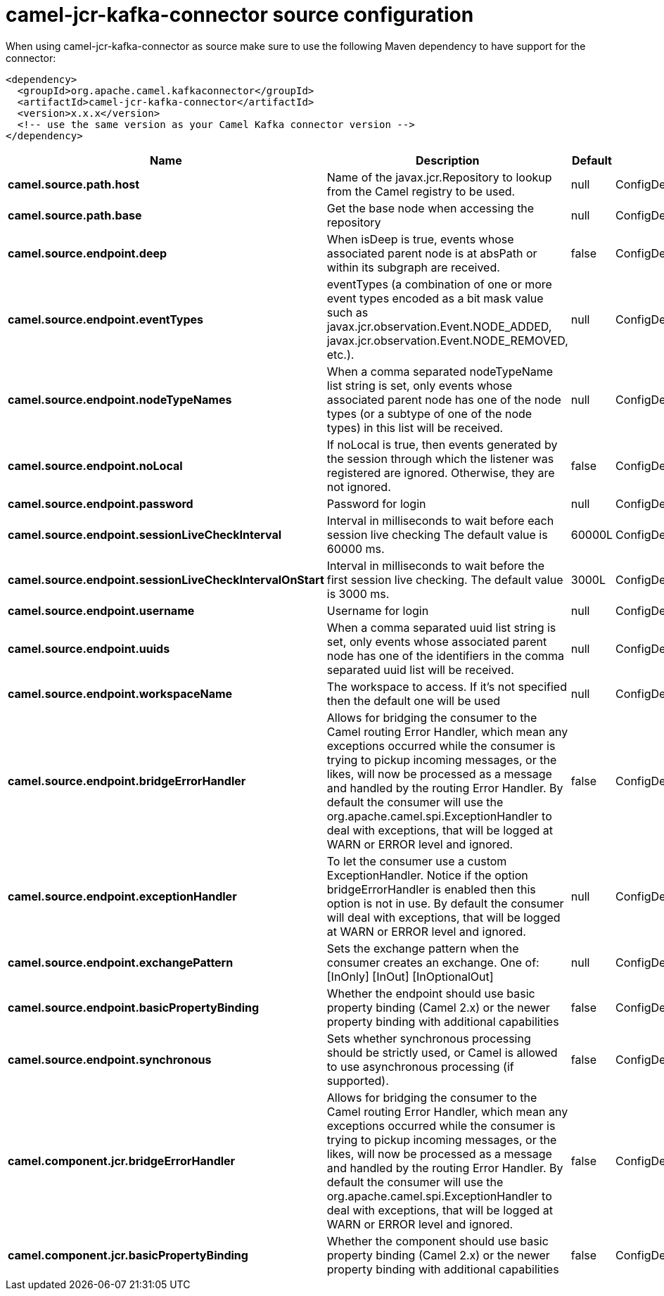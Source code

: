 // kafka-connector options: START
[[camel-jcr-kafka-connector-source]]
= camel-jcr-kafka-connector source configuration

When using camel-jcr-kafka-connector as source make sure to use the following Maven dependency to have support for the connector:

[source,xml]
----
<dependency>
  <groupId>org.apache.camel.kafkaconnector</groupId>
  <artifactId>camel-jcr-kafka-connector</artifactId>
  <version>x.x.x</version>
  <!-- use the same version as your Camel Kafka connector version -->
</dependency>
----


[width="100%",cols="2,5,^1,2",options="header"]
|===
| Name | Description | Default | Priority
| *camel.source.path.host* | Name of the javax.jcr.Repository to lookup from the Camel registry to be used. | null | ConfigDef.Importance.HIGH
| *camel.source.path.base* | Get the base node when accessing the repository | null | ConfigDef.Importance.MEDIUM
| *camel.source.endpoint.deep* | When isDeep is true, events whose associated parent node is at absPath or within its subgraph are received. | false | ConfigDef.Importance.MEDIUM
| *camel.source.endpoint.eventTypes* | eventTypes (a combination of one or more event types encoded as a bit mask value such as javax.jcr.observation.Event.NODE_ADDED, javax.jcr.observation.Event.NODE_REMOVED, etc.). | null | ConfigDef.Importance.MEDIUM
| *camel.source.endpoint.nodeTypeNames* | When a comma separated nodeTypeName list string is set, only events whose associated parent node has one of the node types (or a subtype of one of the node types) in this list will be received. | null | ConfigDef.Importance.MEDIUM
| *camel.source.endpoint.noLocal* | If noLocal is true, then events generated by the session through which the listener was registered are ignored. Otherwise, they are not ignored. | false | ConfigDef.Importance.MEDIUM
| *camel.source.endpoint.password* | Password for login | null | ConfigDef.Importance.MEDIUM
| *camel.source.endpoint.sessionLiveCheckInterval* | Interval in milliseconds to wait before each session live checking The default value is 60000 ms. | 60000L | ConfigDef.Importance.MEDIUM
| *camel.source.endpoint.sessionLiveCheckIntervalOnStart* | Interval in milliseconds to wait before the first session live checking. The default value is 3000 ms. | 3000L | ConfigDef.Importance.MEDIUM
| *camel.source.endpoint.username* | Username for login | null | ConfigDef.Importance.MEDIUM
| *camel.source.endpoint.uuids* | When a comma separated uuid list string is set, only events whose associated parent node has one of the identifiers in the comma separated uuid list will be received. | null | ConfigDef.Importance.MEDIUM
| *camel.source.endpoint.workspaceName* | The workspace to access. If it's not specified then the default one will be used | null | ConfigDef.Importance.MEDIUM
| *camel.source.endpoint.bridgeErrorHandler* | Allows for bridging the consumer to the Camel routing Error Handler, which mean any exceptions occurred while the consumer is trying to pickup incoming messages, or the likes, will now be processed as a message and handled by the routing Error Handler. By default the consumer will use the org.apache.camel.spi.ExceptionHandler to deal with exceptions, that will be logged at WARN or ERROR level and ignored. | false | ConfigDef.Importance.MEDIUM
| *camel.source.endpoint.exceptionHandler* | To let the consumer use a custom ExceptionHandler. Notice if the option bridgeErrorHandler is enabled then this option is not in use. By default the consumer will deal with exceptions, that will be logged at WARN or ERROR level and ignored. | null | ConfigDef.Importance.MEDIUM
| *camel.source.endpoint.exchangePattern* | Sets the exchange pattern when the consumer creates an exchange. One of: [InOnly] [InOut] [InOptionalOut] | null | ConfigDef.Importance.MEDIUM
| *camel.source.endpoint.basicPropertyBinding* | Whether the endpoint should use basic property binding (Camel 2.x) or the newer property binding with additional capabilities | false | ConfigDef.Importance.MEDIUM
| *camel.source.endpoint.synchronous* | Sets whether synchronous processing should be strictly used, or Camel is allowed to use asynchronous processing (if supported). | false | ConfigDef.Importance.MEDIUM
| *camel.component.jcr.bridgeErrorHandler* | Allows for bridging the consumer to the Camel routing Error Handler, which mean any exceptions occurred while the consumer is trying to pickup incoming messages, or the likes, will now be processed as a message and handled by the routing Error Handler. By default the consumer will use the org.apache.camel.spi.ExceptionHandler to deal with exceptions, that will be logged at WARN or ERROR level and ignored. | false | ConfigDef.Importance.MEDIUM
| *camel.component.jcr.basicPropertyBinding* | Whether the component should use basic property binding (Camel 2.x) or the newer property binding with additional capabilities | false | ConfigDef.Importance.MEDIUM
|===
// kafka-connector options: END

